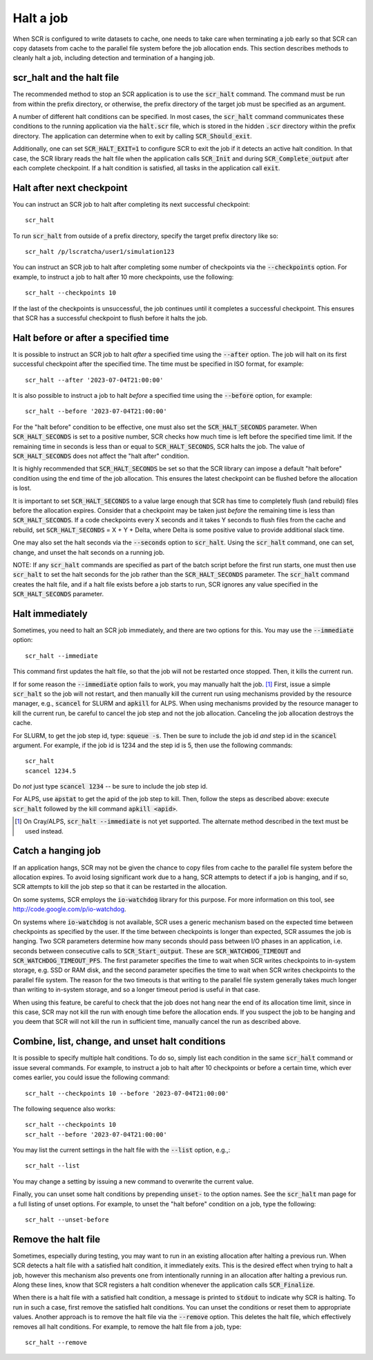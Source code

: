 .. highlight:: bash

.. _sec-halt:

Halt a job
==========

When SCR is configured to write datasets to cache,
one needs to take care when terminating a job early
so that SCR can copy datasets from cache to the
parallel file system before the job allocation ends.
This section describes methods to cleanly halt a job,
including detection and termination of a hanging job.

scr_halt and the halt file
--------------------------

The recommended method to stop an SCR application is to use the :code:`scr_halt` command.
The command must be run from within the prefix directory,
or otherwise, the prefix directory of the target job must be specified as an argument.

A number of different halt conditions can be specified.
In most cases, the :code:`scr_halt` command communicates these conditions to the running
application via the :code:`halt.scr` file,
which is stored in the hidden :code:`.scr` directory within the prefix directory.
The application can determine when to exit by calling :code:`SCR_Should_exit`.

Additionally, one can set :code:`SCR_HALT_EXIT=1` to configure SCR to exit the job
if it detects an active halt condition.
In that case, the SCR library reads the halt file when the application calls :code:`SCR_Init`
and during :code:`SCR_Complete_output` after each complete checkpoint.
If a halt condition is satisfied, all tasks in the application call :code:`exit`.

Halt after next checkpoint
--------------------------

You can instruct an SCR job to halt after completing its next successful checkpoint::

  scr_halt

To run :code:`scr_halt` from outside of a prefix directory,
specify the target prefix directory like so::

  scr_halt /p/lscratcha/user1/simulation123

You can instruct an SCR job to halt after completing some number of checkpoints
via the :code:`--checkpoints` option.
For example, to instruct a job to halt after 10 more checkpoints, use the following::

  scr_halt --checkpoints 10

If the last of the checkpoints is unsuccessful,
the job continues until it completes a successful checkpoint.
This ensures that SCR has a successful checkpoint to flush before it halts the job.

Halt before or after a specified time
-------------------------------------

It is possible to instruct an SCR job to halt *after* a specified time using
the :code:`--after` option.
The job will halt on its first successful checkpoint after the specified time.
The time must be specified in ISO format, for example::

  scr_halt --after '2023-07-04T21:00:00'

It is also possible to instruct a job to halt *before* a specified time
using the :code:`--before` option, for example::

  scr_halt --before '2023-07-04T21:00:00'

For the "halt before" condition to be effective,
one must also set the :code:`SCR_HALT_SECONDS` parameter.
When :code:`SCR_HALT_SECONDS` is set to a positive number,
SCR checks how much time is left before the specified time limit.
If the remaining time in seconds is less than or equal to :code:`SCR_HALT_SECONDS`, SCR halts the job.
The value of :code:`SCR_HALT_SECONDS` does not affect the "halt after" condition.

It is highly recommended that :code:`SCR_HALT_SECONDS` be set
so that the SCR library can impose a default "halt before" condition using the end time
of the job allocation.
This ensures the latest checkpoint can be flushed before the allocation is lost.

It is important to set :code:`SCR_HALT_SECONDS` to a value large enough
that SCR has time to completely flush (and rebuild) files before the allocation expires.
Consider that a checkpoint may be taken just *before* the
remaining time is less than :code:`SCR_HALT_SECONDS`.
If a code checkpoints every X seconds and it takes Y seconds
to flush files from the cache and rebuild, set :code:`SCR_HALT_SECONDS` = X + Y + Delta,
where Delta is some positive value to provide additional slack time.

One may also set the halt seconds via the :code:`--seconds` option to :code:`scr_halt`.
Using the :code:`scr_halt` command, one can set, change, and unset the halt seconds on a running job.

NOTE: If any :code:`scr_halt` commands are specified as part of the batch script before
the first run starts,
one must then use :code:`scr_halt` to set the halt seconds for the job rather than
the :code:`SCR_HALT_SECONDS` parameter.
The :code:`scr_halt` command creates the halt file,
and if a halt file exists before a job starts to run,
SCR ignores any value specified in the :code:`SCR_HALT_SECONDS` parameter.

Halt immediately
----------------

Sometimes, you need to halt an SCR job immediately, and there are two options for this.
You may use the :code:`--immediate` option::

  scr_halt --immediate

This command first updates the halt file, so that the job will not be restarted once stopped.
Then, it kills the current run.

If for some reason the :code:`--immediate` option fails to work,
you may manually halt the job. [#fcray]_
First, issue a simple :code:`scr_halt` so the job will not restart,
and then manually kill the current run using mechanisms provided by the resource manager,
e.g., :code:`scancel` for SLURM and :code:`apkill` for ALPS.
When using mechanisms provided by the resource manager to kill the
current run, be careful to cancel the job step and not the job allocation.
Canceling the job allocation destroys the cache.

For SLURM, to get the job step id, type: :code:`squeue -s`.
Then be sure to include the job id *and* step id in the :code:`scancel` argument.
For example, if the job id is 1234 and the step id is 5, then use the following commands::

  scr_halt
  scancel 1234.5

Do *not* just type :code:`scancel 1234` -- be sure to include the job step id.

For ALPS, use :code:`apstat` to get the apid of the job step to kill.
Then, follow the steps as described above: execute :code:`scr_halt`
followed by the kill command :code:`apkill <apid>`.

.. [#fcray] On Cray/ALPS, :code:`scr_halt --immediate` is not yet supported. The alternate method described in the text must be used instead.

.. _sec-hang:

Catch a hanging job
-------------------

If an application hangs, SCR may not be given the chance
to copy files from cache to the parallel file system before the allocation expires.
To avoid losing significant work due to a hang,
SCR attempts to detect if a job is hanging, and if so, 
SCR attempts to kill the job step so that it can be restarted in the allocation.

On some systems, SCR employs the :code:`io-watchdog`
library for this purpose. 
For more information on this tool, see http://code.google.com/p/io-watchdog.

On systems where :code:`io-watchdog` is not available, 
SCR uses a generic mechanism based on the expected
time between checkpoints as specified by the user. If the time between checkpoints 
is longer than expected, SCR assumes the job is hanging.
Two SCR parameters determine how many seconds should pass
between I/O phases in an application, i.e. seconds between
consecutive calls to :code:`SCR_Start_output`.
These are :code:`SCR_WATCHDOG_TIMEOUT`
and :code:`SCR_WATCHDOG_TIMEOUT_PFS`. The first parameter
specifies the time to wait when SCR writes checkpoints to
in-system storage, e.g. SSD or RAM disk, and the second
parameter specifies the time to wait when SCR writes
checkpoints to the parallel file system. 
The reason for the two timeouts is that writing to the parallel
file system generally takes much longer than writing to in-system
storage, and so a longer timeout period is useful in that case.

When using this feature, be careful to check that the job does not hang near the end of its allocation time limit,
since in this case, SCR may not kill the run with enough time before the allocation ends.
If you suspect the job to be hanging and you deem that SCR will not
kill the run in sufficient time, manually cancel the run as described above.

Combine, list, change, and unset halt conditions
------------------------------------------------

It is possible to specify multiple halt conditions.
To do so, simply list each condition in the same :code:`scr_halt` command or issue several commands.
For example, to instruct a job to halt after 10 checkpoints or before a certain time,
which ever comes earlier, you could issue the following command::

  scr_halt --checkpoints 10 --before '2023-07-04T21:00:00'

The following sequence also works::

  scr_halt --checkpoints 10
  scr_halt --before '2023-07-04T21:00:00'

You may list the current settings in the halt file with the :code:`--list` option, e.g.,::

  scr_halt --list

You may change a setting by issuing a new command to overwrite the current value.

Finally, you can unset some halt conditions by prepending :code:`unset-` to the option names.
See the :code:`scr_halt` man page for a full listing of unset options.
For example, to unset the "halt before" condition on a job, type the following::

  scr_halt --unset-before

Remove the halt file
--------------------

Sometimes, especially during testing, you may want to run in an existing
allocation after halting a previous run.
When SCR detects a halt file with a satisfied halt condition, it immediately exits.
This is the desired effect when trying to halt a job,
however this mechanism also prevents one from intentionally running in an allocation
after halting a previous run.
Along these lines, know that SCR registers a halt condition whenever
the application calls :code:`SCR_Finalize`.

When there is a halt file with a satisfied halt condition,
a message is printed to :code:`stdout` to indicate why SCR is halting.
To run in such a case, first remove the satisfied halt conditions.
You can unset the conditions or reset them to appropriate values.
Another approach is to remove the halt file via the :code:`--remove` option.
This deletes the halt file, which effectively removes all halt conditions.
For example, to remove the halt file from a job, type::

  scr_halt --remove


